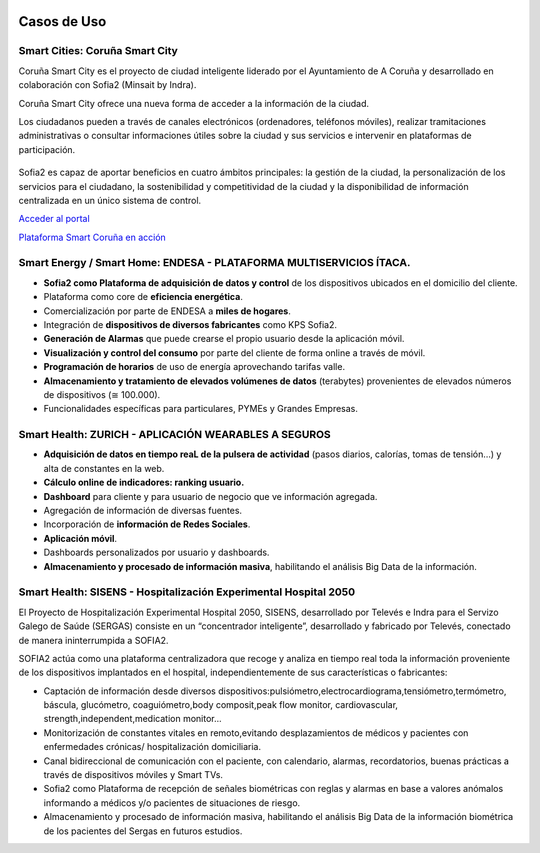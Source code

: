 .. figure::  ./images/logo_sofia2_grande.png
 :align:   center
 
Casos de Uso
============

Smart Cities: Coruña Smart City
-------------------------------
Coruña Smart City es el proyecto de ciudad inteligente liderado por el Ayuntamiento de A Coruña y desarrollado en colaboración con Sofia2 (Minsait by Indra).

Coruña Smart City ofrece una nueva forma de acceder a la información de la ciudad.

Los ciudadanos pueden a través de canales electrónicos (ordenadores, teléfonos móviles), realizar tramitaciones administrativas o consultar informaciones útiles sobre la ciudad y sus servicios e intervenir en plataformas de participación.


.. figure::  ./images/indra-coruna-smart-city.jpg
 :align:   center


Sofia2 es capaz de aportar beneficios en cuatro ámbitos principales: la gestión de la ciudad, la personalización de los servicios para el ciudadano, la sostenibilidad y competitividad de la ciudad y la disponibilidad de información centralizada en un único sistema de control.


|external-link| `Acceder al portal <https://smart.coruna.es/>`_

|ver-video| `Plataforma Smart Coruña en acción <https://www.youtube.com/watch?v=9G4ivBegc2E>`_


Smart Energy / Smart Home: ENDESA - PLATAFORMA MULTISERVICIOS ÍTACA.
--------------------------------------------------------------------

* **Sofia2 como Plataforma de adquisición de datos y control** de los dispositivos ubicados en el domicilio del cliente.

* Plataforma como core de  **eficiencia energética**.

* Comercialización por parte de ENDESA a **miles de hogares**. 

* Integración de **dispositivos de diversos fabricantes** como KPS Sofia2.

* **Generación de Alarmas** que puede crearse el propio usuario desde la aplicación móvil.

* **Visualización y control del consumo** por parte del cliente de forma online a través de móvil.

* **Programación de horarios** de uso de energía aprovechando tarifas valle.

* **Almacenamiento y tratamiento de elevados volúmenes de datos** (terabytes) provenientes de elevados números de dispositivos (≅ 100.000).

* Funcionalidades específicas para particulares, PYMEs y Grandes Empresas.


.. figure::  ./images/Endesa-smart-home.png
 :align:   center
 

Smart Health: ZURICH - APLICACIÓN WEARABLES A SEGUROS
-----------------------------------------------------

* **Adquisición de datos en tiempo reaL de la pulsera de actividad** (pasos diarios, calorías, tomas de tensión…) y alta de constantes en la web.

* **Cálculo online de indicadores: ranking usuario.**

* **Dashboard** para cliente y para usuario de negocio que ve información agregada.

* Agregación de información de diversas fuentes.

* Incorporación de **información de Redes Sociales**.

* **Aplicación móvil**.

* Dashboards personalizados por usuario y dashboards.

* **Almacenamiento y procesado de información masiva**, habilitando el análisis Big Data de la información.


.. figure::  ./images/Zurith-smart-health.png
 :align:   center



Smart Health: SISENS - Hospitalización Experimental Hospital 2050
-----------------------------------------------------------------
El Proyecto de Hospitalización Experimental Hospital 2050, SISENS, desarrollado por Televés e Indra para el Servizo Galego de Saúde (SERGAS) consiste en un “concentrador inteligente”, desarrollado y fabricado por Televés, conectado de manera ininterrumpida a SOFIA2.

SOFIA2 actúa como una plataforma centralizadora que recoge y analiza en tiempo real toda la información proveniente de los dispositivos implantados en el hospital, independientemente de sus características o fabricantes:

* Captación de información desde diversos dispositivos:pulsiómetro,electrocardiograma,tensiómetro,termómetro, báscula, glucómetro, coaguiómetro,body composit,peak flow monitor, cardiovascular, strength,independent,medication monitor...

* Monitorización de constantes vitales en remoto,evitando desplazamientos de médicos y pacientes con enfermedades crónicas/ hospitalización domiciliaria.

* Canal bidireccional de comunicación con el paciente, con calendario, alarmas, recordatorios, buenas prácticas a través de dispositivos móviles y Smart TVs.

* Sofia2 como Plataforma de recepción de señales biométricas con reglas y alarmas en base a valores anómalos informando a médicos y/o pacientes de situaciones de riesgo.

* Almacenamiento y procesado de información masiva, habilitando el análisis Big Data de la información biométrica de los pacientes del Sergas en futuros estudios.



.. |ver-video| image:: ./images//youtube.png
   :target: <https://www.youtube.com/watch?v=9G4ivBegc2E>
.. |external-link| image:: ./images/external-link.png
